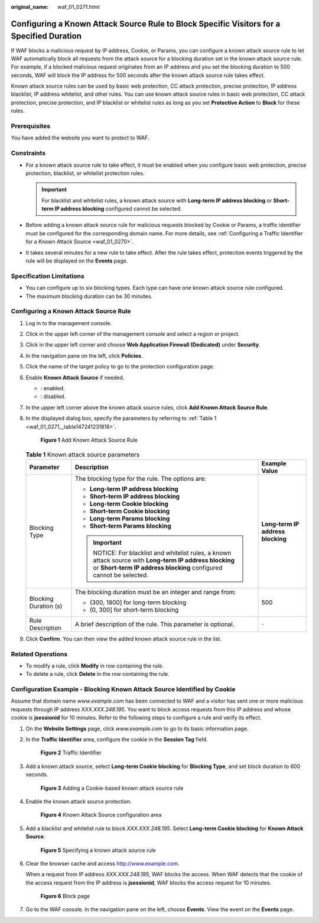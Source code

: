 :original_name: waf_01_0271.html

.. _waf_01_0271:

Configuring a Known Attack Source Rule to Block Specific Visitors for a Specified Duration
==========================================================================================

If WAF blocks a malicious request by IP address, Cookie, or Params, you can configure a known attack source rule to let WAF automatically block all requests from the attack source for a blocking duration set in the known attack source rule. For example, if a blocked malicious request originates from an IP address and you set the blocking duration to 500 seconds, WAF will block the IP address for 500 seconds after the known attack source rule takes effect.

Known attack source rules can be used by basic web protection, CC attack protection, precise protection, IP address blacklist, IP address whitelist, and other rules. You can use known attack source rules in basic web protection, CC attack protection, precise protection, and IP blacklist or whitelist rules as long as you set **Protective Action** to **Block** for these rules.

Prerequisites
-------------

You have added the website you want to protect to WAF.

Constraints
-----------

-  For a known attack source rule to take effect, it must be enabled when you configure basic web protection, precise protection, blacklist, or whitelist protection rules.

   .. important::

      For blacklist and whitelist rules, a known attack source with **Long-term IP address blocking** or **Short-term IP address blocking** configured cannot be selected.

-  Before adding a known attack source rule for malicious requests blocked by Cookie or Params, a traffic identifier must be configured for the corresponding domain name. For more details, see :ref:`Configuring a Traffic Identifier for a Known Attack Source <waf_01_0270>`.
-  It takes several minutes for a new rule to take effect. After the rule takes effect, protection events triggered by the rule will be displayed on the **Events** page.

Specification Limitations
-------------------------

-  You can configure up to six blocking types. Each type can have one known attack source rule configured.
-  The maximum blocking duration can be 30 minutes.

Configuring a Known Attack Source Rule
--------------------------------------

#. Log in to the management console.

#. Click |image1| in the upper left corner of the management console and select a region or project.

#. Click |image2| in the upper left corner and choose **Web Application Firewall (Dedicated)** under **Security**.

#. In the navigation pane on the left, click **Policies**.

#. Click the name of the target policy to go to the protection configuration page.

#. Enable **Known Attack Source** if needed.

   -  |image3|: enabled.
   -  |image4|: disabled.

#. In the upper left corner above the known attack source rules, click **Add Known Attack Source Rule**.

#. In the displayed dialog box, specify the parameters by referring to :ref:`Table 1 <waf_01_0271__table147241231818>`.


   .. figure:: /_static/images/en-us_image_0000001285992940.png
      :alt: **Figure 1** Add Known Attack Source Rule

      **Figure 1** Add Known Attack Source Rule

   .. _waf_01_0271__table147241231818:

   .. table:: **Table 1** Known attack source parameters

      +-----------------------+-------------------------------------------------------------------------------------------------------------------------------------------------------------------------+-----------------------------------+
      | Parameter             | Description                                                                                                                                                             | Example Value                     |
      +=======================+=========================================================================================================================================================================+===================================+
      | Blocking Type         | The blocking type for the rule. The options are:                                                                                                                        | **Long-term IP address blocking** |
      |                       |                                                                                                                                                                         |                                   |
      |                       | -  **Long-term IP address blocking**                                                                                                                                    |                                   |
      |                       | -  **Short-term IP address blocking**                                                                                                                                   |                                   |
      |                       | -  **Long-term Cookie blocking**                                                                                                                                        |                                   |
      |                       | -  **Short-term Cookie blocking**                                                                                                                                       |                                   |
      |                       | -  **Long-term Params blocking**                                                                                                                                        |                                   |
      |                       | -  **Short-term Params blocking**                                                                                                                                       |                                   |
      |                       |                                                                                                                                                                         |                                   |
      |                       | .. important::                                                                                                                                                          |                                   |
      |                       |                                                                                                                                                                         |                                   |
      |                       |    NOTICE:                                                                                                                                                              |                                   |
      |                       |    For blacklist and whitelist rules, a known attack source with **Long-term IP address blocking** or **Short-term IP address blocking** configured cannot be selected. |                                   |
      +-----------------------+-------------------------------------------------------------------------------------------------------------------------------------------------------------------------+-----------------------------------+
      | Blocking Duration (s) | The blocking duration must be an integer and range from:                                                                                                                | 500                               |
      |                       |                                                                                                                                                                         |                                   |
      |                       | -  (300, 1800] for long-term blocking                                                                                                                                   |                                   |
      |                       | -  (0, 300] for short-term blocking                                                                                                                                     |                                   |
      +-----------------------+-------------------------------------------------------------------------------------------------------------------------------------------------------------------------+-----------------------------------+
      | Rule Description      | A brief description of the rule. This parameter is optional.                                                                                                            | ``-``                             |
      +-----------------------+-------------------------------------------------------------------------------------------------------------------------------------------------------------------------+-----------------------------------+

#. Click **Confirm**. You can then view the added known attack source rule in the list.

Related Operations
------------------

-  To modify a rule, click **Modify** in row containing the rule.
-  To delete a rule, click **Delete** in the row containing the rule.

Configuration Example - Blocking Known Attack Source Identified by Cookie
-------------------------------------------------------------------------

Assume that domain name *www.example.com* has been connected to WAF and a visitor has sent one or more malicious requests through IP address *XXX.XXX.248.195*. You want to block access requests from this IP address and whose cookie is **jsessionid** for 10 minutes. Refer to the following steps to configure a rule and verify its effect.

#. On the **Website Settings** page, click *www.example.com* to go to its basic information page.

#. In the **Traffic Identifier** area, configure the cookie in the **Session Tag** field.


   .. figure:: /_static/images/en-us_image_0000001284861820.png
      :alt: **Figure 2** Traffic Identifier

      **Figure 2** Traffic Identifier

#. Add a known attack source, select **Long-term Cookie blocking** for **Blocking Type**, and set block duration to 600 seconds.


   .. figure:: /_static/images/en-us_image_0000001287754972.png
      :alt: **Figure 3** Adding a Cookie-based known attack source rule

      **Figure 3** Adding a Cookie-based known attack source rule

#. Enable the known attack source protection.


   .. figure:: /_static/images/en-us_image_0000002054974066.png
      :alt: **Figure 4** Known Attack Source configuration area

      **Figure 4** Known Attack Source configuration area

#. Add a blacklist and whitelist rule to block *XXX.XXX.248.195*. Select **Long-term Cookie blocking** for **Known Attack Source**.


   .. figure:: /_static/images/en-us_image_0000001683894232.png
      :alt: **Figure 5** Specifying a known attack source rule

      **Figure 5** Specifying a known attack source rule

#. Clear the browser cache and access http://www.example.com.

   When a request from IP address *XXX.XXX.248.195*, WAF blocks the access. When WAF detects that the cookie of the access request from the IP address is **jsessionid**, WAF blocks the access request for 10 minutes.


   .. figure:: /_static/images/en-us_image_0000001286879252.png
      :alt: **Figure 6** Block page

      **Figure 6** Block page

#. Go to the WAF console. In the navigation pane on the left, choose **Events**. View the event on the **Events** page.

.. |image1| image:: /_static/images/en-us_image_0000002194533712.jpg
.. |image2| image:: /_static/images/en-us_image_0000002194070596.png
.. |image3| image:: /_static/images/en-us_image_0000002054495070.png
.. |image4| image:: /_static/images/en-us_image_0000001761857181.png
